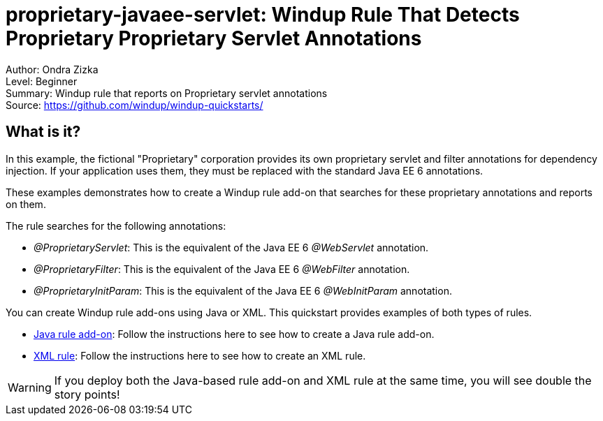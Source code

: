 [[proprietary-javaee-servlet-windup-rule-that-detects-proprietary-proprietary-servlet-annotations]]
= proprietary-javaee-servlet: Windup Rule That Detects Proprietary Proprietary Servlet Annotations

Author: Ondra Zizka +
Level: Beginner +
Summary: Windup rule that reports on Proprietary servlet annotations +
Source: https://github.com/windup/windup-quickstarts/ +

[[what-is-it]]
== What is it?

In this example, the fictional "Proprietary" corporation provides its own proprietary servlet and filter annotations for dependency injection. 
If your application uses them, they must be replaced with the standard Java EE 6 annotations. 

These examples demonstrates how to create a Windup rule add-on that searches for these proprietary annotations and reports on them.

The rule searches for the following annotations:

* _@ProprietaryServlet_: This is the equivalent of the Java EE 6 _@WebServlet_ annotation.
* _@ProprietaryFilter_: This is the equivalent of the Java EE 6 _@WebFilter_ annotation.
* _@ProprietaryInitParam_: This is the equivalent of the Java EE 6 _@WebInitParam_ annotation.

You can create Windup rule add-ons using Java or XML. This quickstart provides examples of both types of rules.

* link:rules-java/README.adoc[Java rule add-on]: Follow the instructions here to see how to create a Java rule add-on.
* link:rules-xml/README.adoc[XML rule]: Follow the instructions here to see how to create an XML rule.

WARNING: If you deploy both the Java-based rule add-on and XML rule at the same time, you will see double the story points!

